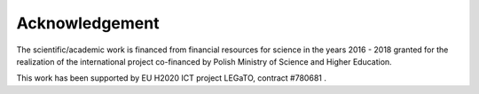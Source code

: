 .. Fault Tolerance Library documentation acknowledgements file


Acknowledgement
===================================================

The scientific/academic work is financed from financial resources for science in the years 2016 - 2018 granted for the realization of the international project co-financed by Polish Ministry of Science and Higher Education.

This work has been supported by EU H2020 ICT project LEGaTO, contract #780681 .
